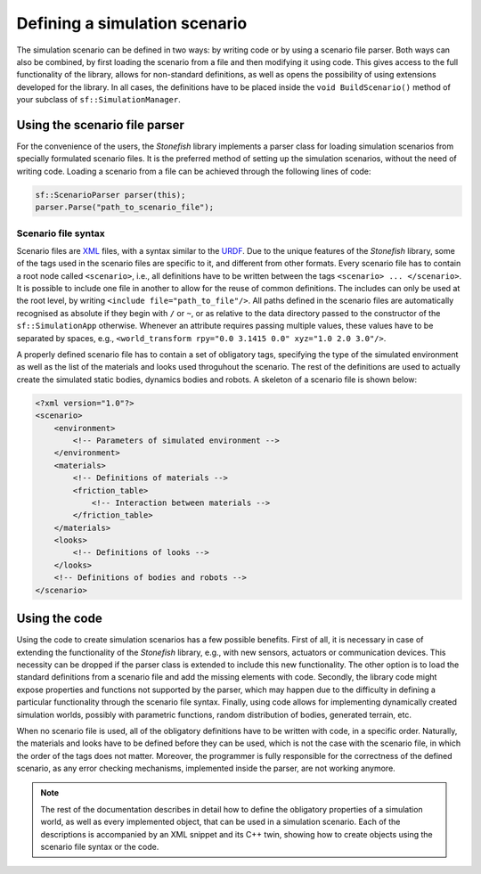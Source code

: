 ==============================
Defining a simulation scenario
==============================

The simulation scenario can be defined in two ways: by writing code or by using a scenario file parser. Both ways can also be combined, by first loading the scenario from a file and then modifying it using code. This gives access to the full functionality of the library, allows for non-standard definitions, as well as opens the possibility of using extensions developed for the library. In all cases, the definitions have to be placed inside the ``void BuildScenario()`` method of your subclass of ``sf::SimulationManager``.

Using the scenario file parser
==============================

For the convenience of the users, the *Stonefish* library implements a parser class for loading simulation scenarios from specially formulated scenario files. It is the preferred method of setting up the simulation scenarios, without the need of writing code. Loading a scenario from a file can be achieved through the following lines of code:

.. code-block:: cpp

    sf::ScenarioParser parser(this);
    parser.Parse("path_to_scenario_file");

Scenario file syntax
--------------------

Scenario files are `XML <https://www.w3.org/XML/>`_ files, with a syntax similar to the `URDF <http://wiki.ros.org/urdf>`_. Due to the unique features of the *Stonefish* library, some of the tags used in the scenario files are specific to it, and different from other formats. Every scenario file has to contain a root node called ``<scenario>``, i.e., all definitions have to be written between the tags ``<scenario> ... </scenario>``. It is possible to include one file in another to allow for the reuse of common definitions. The includes can only be used at the root level, by writing ``<include file="path_to_file"/>``. All paths defined in the scenario files are automatically recognised as absolute if they begin with ``/`` or ``~``, or as relative to the data directory passed to the constructor of the ``sf::SimulationApp`` otherwise. Whenever an attribute requires passing multiple values, these values have to be separated by spaces, e.g., ``<world_transform rpy="0.0 3.1415 0.0" xyz="1.0 2.0 3.0"/>``.

A properly defined scenario file has to contain a set of obligatory tags, specifying the type of the simulated environment as well as the list of the materials and looks used throguhout the scenario. The rest of the definitions are used to actually create the simulated static bodies, dynamics bodies and robots. A skeleton of a scenario file is shown below:

.. code-block:: xml

    <?xml version="1.0"?>
    <scenario>
        <environment>
            <!-- Parameters of simulated environment -->
        </environment>
        <materials>
            <!-- Definitions of materials -->
            <friction_table>
                <!-- Interaction between materials -->
            </friction_table>
        </materials>
        <looks>
            <!-- Definitions of looks -->
        </looks>
        <!-- Definitions of bodies and robots -->
    </scenario>

Using the code
==============

Using the code to create simulation scenarios has a few possible benefits. First of all, it is necessary in case of extending the functionality of the *Stonefish* library, e.g., with new sensors, actuators or communication devices. This necessity can be dropped if the parser class is extended to include this new functionality. The other option is to load the standard definitions from a scenario file and add the missing elements with code. Secondly, the library code might expose properties and functions not supported by the parser, which may happen due to the difficulty in defining a particular functionality through the scenario file syntax. Finally, using code allows for implementing dynamically created simulation worlds, possibly with parametric functions, random distribution of bodies, generated terrain, etc.

When no scenario file is used, all of the obligatory definitions have to be written with code, in a specific order. Naturally, the materials and looks have to be defined before they can be used, which is not the case with the scenario file, in which the order of the tags does not matter. Moreover, the programmer is fully responsible for the correctness of the defined scenario, as any error checking mechanisms, implemented inside the parser, are not working anymore.


.. note::

    The rest of the documentation describes in detail how to define the obligatory properties of a simulation world, as well as every implemented object, that can be used in a simulation scenario. Each of the descriptions is accompanied by an XML snippet and its C++ twin, showing how to create objects using the scenario file syntax or the code.